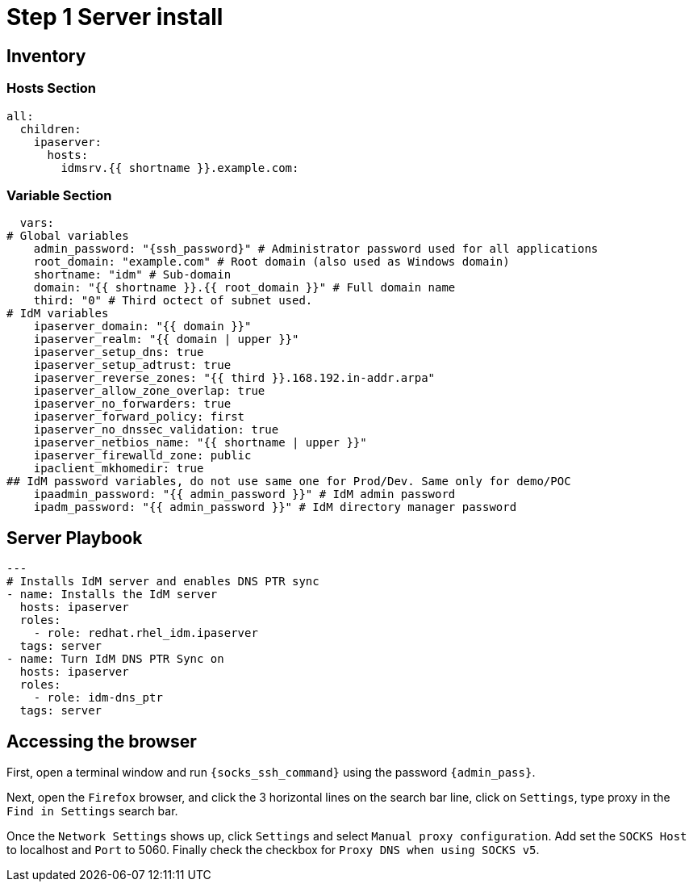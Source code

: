 :stylesheet: css/asciidoctor.css
:icons: font

= Step 1 Server install

[#inventory]
== Inventory

=== Hosts Section
[source,init,role=execute,subs=attributes+]
----
all:
  children:
    ipaserver:
      hosts:
        idmsrv.{{ shortname }}.example.com:
----

=== Variable Section
[source,init,role=execute,subs=attributes+]
----
  vars:
# Global variables
    admin_password: "{ssh_password}" # Administrator password used for all applications
    root_domain: "example.com" # Root domain (also used as Windows domain)
    shortname: "idm" # Sub-domain
    domain: "{{ shortname }}.{{ root_domain }}" # Full domain name
    third: "0" # Third octect of subnet used.
# IdM variables
    ipaserver_domain: "{{ domain }}"
    ipaserver_realm: "{{ domain | upper }}"
    ipaserver_setup_dns: true
    ipaserver_setup_adtrust: true
    ipaserver_reverse_zones: "{{ third }}.168.192.in-addr.arpa"
    ipaserver_allow_zone_overlap: true
    ipaserver_no_forwarders: true
    ipaserver_forward_policy: first
    ipaserver_no_dnssec_validation: true
    ipaserver_netbios_name: "{{ shortname | upper }}"
    ipaserver_firewalld_zone: public
    ipaclient_mkhomedir: true
## IdM password variables, do not use same one for Prod/Dev. Same only for demo/POC
    ipaadmin_password: "{{ admin_password }}" # IdM admin password
    ipadm_password: "{{ admin_password }}" # IdM directory manager password
----

[#playbook]
== Server Playbook
[source,init,role=execute,subs=attributes+]
----
---
# Installs IdM server and enables DNS PTR sync
- name: Installs the IdM server
  hosts: ipaserver
  roles:
    - role: redhat.rhel_idm.ipaserver
  tags: server
- name: Turn IdM DNS PTR Sync on
  hosts: ipaserver
  roles:
    - role: idm-dns_ptr
  tags: server
----

[#Browser]
== Accessing the browser
First, open a terminal window and run `{socks_ssh_command}` using the password `{admin_pass}`.

Next, open the `Firefox` browser, and click the 3 horizontal lines on the search bar line, click on `Settings`, type proxy in the `Find in Settings` search bar.

Once the `Network Settings` shows up, click `Settings` and select `Manual proxy configuration`. Add set the `SOCKS Host` to localhost and `Port` to 5060. Finally check the checkbox for `Proxy DNS when using SOCKS v5`.
